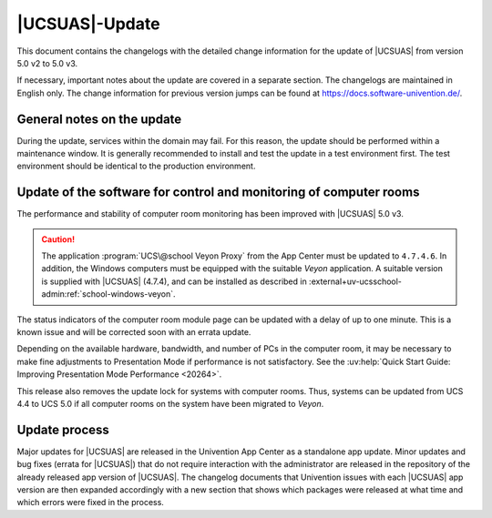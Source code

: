 .. _changelog-main:

***************
|UCSUAS|-Update
***************

This document contains the changelogs with the detailed change information for
the update of |UCSUAS| from version 5.0 v2 to 5.0 v3.

If necessary, important notes about the update are covered in a separate
section. The changelogs are maintained in English only. The change information
for previous version jumps can be found at https://docs.software-univention.de/.

.. _changelog-prepare:

General notes on the update
===========================

During the update, services within the domain may fail. For this reason, the
update should be performed within a maintenance window. It is generally
recommended to install and test the update in a test environment first. The test
environment should be identical to the production environment.

.. _changelog-veyon-update:

Update of the software for control and monitoring of computer rooms
===================================================================

The performance and stability of computer room monitoring has been improved with
|UCSUAS| 5.0 v3.

.. caution::

   The application :program:`UCS\@school Veyon Proxy` from the App Center must
   be updated to ``4.7.4.6``. In addition, the Windows computers must be
   equipped with the suitable *Veyon* application. A suitable version is supplied
   with |UCSUAS| (4.7.4), and can be installed as described in
   :external+uv-ucsschool-admin:ref:`school-windows-veyon`.

The status indicators of the computer room module page can be updated with a
delay of up to one minute. This is a known issue and will be corrected soon with
an errata update.

Depending on the available hardware, bandwidth, and number of PCs in the
computer room, it may be necessary to make fine adjustments to Presentation Mode
if performance is not satisfactory. See the :uv:help:`Quick Start Guide:
Improving Presentation Mode Performance <20264>`.

This release also removes the update lock for systems with computer rooms. Thus,
systems can be updated from UCS 4.4 to UCS 5.0 if all computer rooms on the
system have been migrated to *Veyon*.

.. _changelog-newerrata:

Update process
==============

Major updates for |UCSUAS| are released in the Univention App Center as a
standalone app update. Minor updates and bug fixes (errata for |UCSUAS|) that do
not require interaction with the administrator are released in the repository of
the already released app version of |UCSUAS|. The changelog documents that
Univention issues with each |UCSUAS| app version are then expanded accordingly
with a new section that shows which packages were released at what time and
which errors were fixed in the process.
